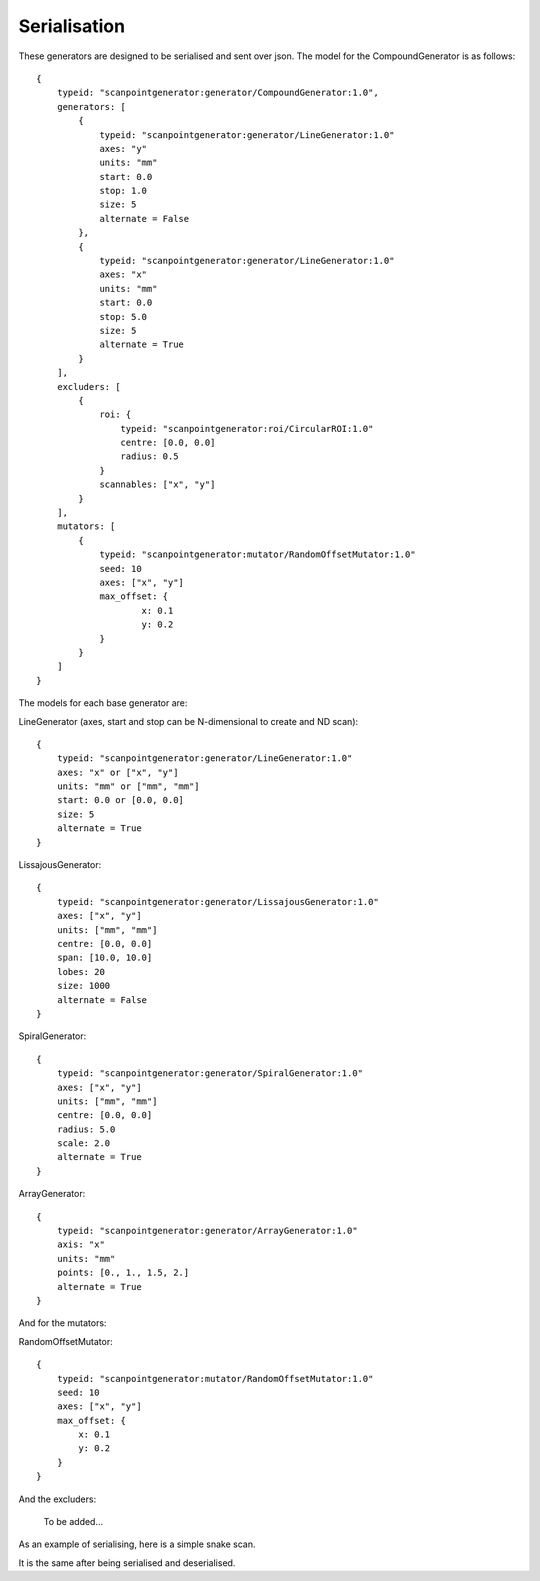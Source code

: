 Serialisation
=============

These generators are designed to be serialised and sent over json. The model
for the CompoundGenerator is as follows::

    {
        typeid: "scanpointgenerator:generator/CompoundGenerator:1.0",
        generators: [
            {
                typeid: "scanpointgenerator:generator/LineGenerator:1.0"
                axes: "y"
                units: "mm"
                start: 0.0
                stop: 1.0
                size: 5
                alternate = False
            },
            {
                typeid: "scanpointgenerator:generator/LineGenerator:1.0"
                axes: "x"
                units: "mm"
                start: 0.0
                stop: 5.0
                size: 5
                alternate = True
            }
        ],
        excluders: [
            {
                roi: {
                    typeid: "scanpointgenerator:roi/CircularROI:1.0"
                    centre: [0.0, 0.0]
                    radius: 0.5
                }
                scannables: ["x", "y"]
            }
        ],
        mutators: [
            {
                typeid: "scanpointgenerator:mutator/RandomOffsetMutator:1.0"
                seed: 10
                axes: ["x", "y"]
                max_offset: {
                        x: 0.1
                        y: 0.2
                }
            }
        ]
    }

The models for each base generator are:

LineGenerator (axes, start and stop can be N-dimensional to create and ND scan)::

    {
        typeid: "scanpointgenerator:generator/LineGenerator:1.0"
        axes: "x" or ["x", "y"]
        units: "mm" or ["mm", "mm"]
        start: 0.0 or [0.0, 0.0]
        size: 5
        alternate = True
    }

LissajousGenerator::

    {
        typeid: "scanpointgenerator:generator/LissajousGenerator:1.0"
        axes: ["x", "y"]
        units: ["mm", "mm"]
        centre: [0.0, 0.0]
        span: [10.0, 10.0]
        lobes: 20
        size: 1000
        alternate = False
    }

SpiralGenerator::

    {
        typeid: "scanpointgenerator:generator/SpiralGenerator:1.0"
        axes: ["x", "y"]
        units: ["mm", "mm"]
        centre: [0.0, 0.0]
        radius: 5.0
        scale: 2.0
        alternate = True
    }

ArrayGenerator::

    {
        typeid: "scanpointgenerator:generator/ArrayGenerator:1.0"
        axis: "x"
        units: "mm"
        points: [0., 1., 1.5, 2.]
        alternate = True
    }

And for the mutators:

RandomOffsetMutator::

    {
        typeid: "scanpointgenerator:mutator/RandomOffsetMutator:1.0"
        seed: 10
        axes: ["x", "y"]
        max_offset: {
            x: 0.1
            y: 0.2
        }
    }

And the excluders:

    To be added...

As an example of serialising, here is a simple snake scan.

.. plot::
    :include-source:

    from scanpointgenerator import LineGenerator, CompoundGenerator
    from scanpointgenerator.plotgenerator import plot_generator

    x = LineGenerator("x", "mm", 0.0, 4.0, 5, alternate=True)
    y = LineGenerator("y", "mm", 0.0, 3.0, 4)
    gen = CompoundGenerator([y, x], [], [])

    plot_generator(gen)

It is the same after being serialised and deserialised.

.. plot::
    :include-source:

    from scanpointgenerator import LineGenerator, CompoundGenerator
    from scanpointgenerator.plotgenerator import plot_generator

    x = LineGenerator("x", "mm", 0.0, 4.0, 5, alternate=True)
    y = LineGenerator("y", "mm", 0.0, 3.0, 4)
    gen = CompoundGenerator([y, x], [], [])

    gen_dict = gen.to_dict()
    new_gen = CompoundGenerator.from_dict(gen_dict)

    plot_generator(new_gen)
